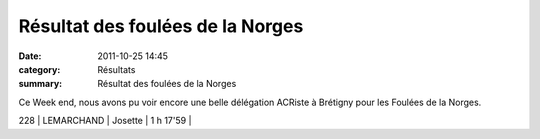 Résultat des foulées de la Norges
=================================

:date: 2011-10-25 14:45
:category: Résultats
:summary: Résultat des foulées de la Norges

Ce Week end, nous avons pu voir encore une belle délégation ACRiste à Brétigny pour les Foulées de la Norges.



228     | LEMARCHAND           | Josette           | 1 h 17'59 |
